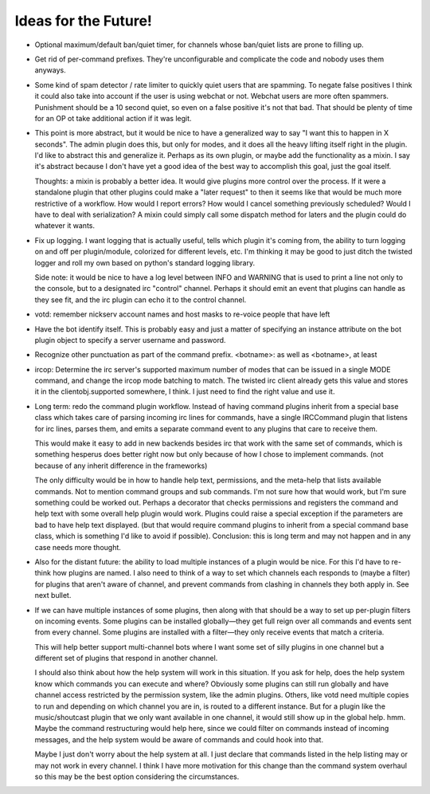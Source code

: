 Ideas for the Future!
=====================

* Optional maximum/default ban/quiet timer, for channels whose ban/quiet lists
  are prone to filling up.

* Get rid of per-command prefixes. They're unconfigurable and complicate the
  code and nobody uses them anyways.

* Some kind of spam detector / rate limiter to quickly quiet users that are
  spamming. To negate false positives I think it could also take into account
  if the user is using webchat or not. Webchat users are more often spammers.
  Punishment should be a 10 second quiet, so even on a false positive it's not
  that bad. That should be plenty of time for an OP ot take additional action
  if it was legit.

* This point is more abstract, but it would be nice to have a generalized way
  to say "I want this to happen in X seconds". The admin plugin does this, but
  only for modes, and it does all the heavy lifting itself right in the plugin.
  I'd like to abstract this and generalize it. Perhaps as its own plugin, or
  maybe add the functionality as a mixin. I say it's abstract because I don't
  have yet a good idea of the best way to accomplish this goal, just the goal
  itself.

  Thoughts: a mixin is probably a better idea. It would give plugins more
  control over the process. If it were a standalone plugin that other plugins
  could make a "later request" to then it seems like that would be much more
  restrictive of a workflow.  How would I report errors? How would I cancel
  something previously scheduled? Would I have to deal with serialization? A
  mixin could simply call some dispatch method for laters and the plugin could
  do whatever it wants.

* Fix up logging. I want logging that is actually useful, tells which plugin
  it's coming from, the ability to turn logging on and off per plugin/module,
  colorized for different levels, etc. I'm thinking it may be good to just
  ditch the twisted logger and roll my own based on python's standard logging
  library.

  Side note: it would be nice to have a log level between INFO and WARNING that
  is used to print a line not only to the console, but to a designated irc
  "control" channel. Perhaps it should emit an event that plugins can handle as
  they see fit, and the irc plugin can echo it to the control channel.

* votd: remember nickserv account names and host masks to re-voice people that
  have left

* Have the bot identify itself. This is probably easy and just a matter of
  specifying an instance attribute on the bot plugin object to specify a server
  username and password.

* Recognize other punctuation as part of the command prefix. <botname>: as well
  as <botname>, at least

* ircop: Determine the irc server's supported maximum number of modes that can
  be issued in a single MODE command, and change the ircop mode batching to
  match.  The twisted irc client already gets this value and stores it in the
  clientobj.supported somewhere, I think. I just need to find the right value
  and use it.

* Long term: redo the command plugin workflow. Instead of having command
  plugins inherit from a special base class which takes care of parsing
  incoming irc lines for commands, have a single IRCCommand plugin that listens
  for irc lines, parses them, and emits a separate command event to any plugins
  that care to receive them.
 
  This would make it easy to add in new backends besides irc that work with the
  same set of commands, which is something hesperus does better right now but
  only because of how I chose to implement commands. (not because of any
  inherit difference in the frameworks)

  The only difficulty would be in how to handle help text, permissions, and the
  meta-help that lists available commands. Not to mention command groups and
  sub commands. I'm not sure how that would work, but I'm sure something could
  be worked out. Perhaps a decorator that checks permissions and registers the
  command and help text with some overall help plugin would work. Plugins could
  raise a special exception if the parameters are bad to have help text
  displayed. (but that would require command plugins to inherit from a special
  command base class, which is something I'd like to avoid if possible).
  Conclusion: this is long term and may not happen and in any case needs more
  thought.

* Also for the distant future: the ability to load multiple instances of a
  plugin would be nice. For this I'd have to re-think how plugins are named. I
  also need to think of a way to set which channels each responds to (maybe a
  filter) for plugins that aren't aware of channel, and prevent commands from
  clashing in channels they both apply in. See next bullet.

* If we can have multiple instances of some plugins, then along with that
  should be a way to set up per-plugin filters on incoming events. Some plugins
  can be installed globally—they get full reign over all commands and events
  sent from every channel. Some plugins are installed with a filter—they only
  receive events that match a criteria.

  This will help better support multi-channel bots where I want some set of
  silly plugins in one channel but a different set of plugins that respond in
  another channel.

  I should also think about how the help system will work in this situation. If
  you ask for help, does the help system know which commands you can execute
  and where? Obviously some plugins can still run globally and have channel
  access restricted by the permission system, like the admin plugins. Others,
  like votd need multiple copies to run and depending on which channel you are
  in, is routed to a different instance. But for a plugin like the
  music/shoutcast plugin that we only want available in one channel, it would
  still show up in the global help. hmm. Maybe the command restructuring would
  help here, since we could filter on commands instead of incoming messages,
  and the help system would be aware of commands and could hook into that.

  Maybe I just don't worry about the help system at all. I just declare that
  commands listed in the help listing may or may not work in every channel. I
  think I have more motivation for this change than the command system overhaul
  so this may be the best option considering the circumstances.
